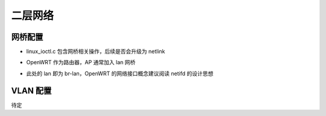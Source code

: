 二层网络
================================================================================

网桥配置
~~~~~~~~~~~~~~~~~~~~~~~~~~~~~~~~~~~~~~~~~~~~~~~~~~~~~~~~~~~~~~~~~~~~~~~~~~~~~~~~

.. code-block::
    :caption: 配置原文

    # In case of atheros and nl80211 driver interfaces, an additional
    # configuration parameter, bridge, may be used to notify hostapd if the
    # interface is included in a bridge. This parameter is not used with Host AP
    # driver. If the bridge parameter is not set, the drivers will automatically
    # figure out the bridge interface (assuming sysfs is enabled and mounted to
    # /sys) and this parameter may not be needed.
    #
    # For nl80211, this parameter can be used to request the AP interface to be
    # added to the bridge automatically (brctl may refuse to do this before hostapd
    # has been started to change the interface mode). If needed, the bridge
    # interface is also created.
    #bridge=br0

* linux_ioctl.c 包含网桥相关操作，后续是否会升级为 netlink


.. code-block::
    :caption: OpenWRT 默认配置

    bridge=br-lan

* OpenWRT 作为路由器，AP 通常加入 lan 网桥


.. code-block::
    :caption: OpenWRT 配置脚本

    待确认


.. code-block::
    :caption: OpenWRT uci 配置
    :emphasize-lines: 6

    config wifi-iface 'wifinet0'
        option device 'radio1'
        option mode 'ap'
        option ssid 'OpenWrt'
        option encryption 'none'
        option network 'lan'

* 此处的 lan 即为 br-lan，OpenWRT 的网络接口概念建议阅读 netifd 的设计思想


.. code-block::
    :caption: OpenWRT uci 配置命令

    uci set wireless.wifinet0.network='lan'


VLAN 配置
~~~~~~~~~~~~~~~~~~~~~~~~~~~~~~~~~~~~~~~~~~~~~~~~~~~~~~~~~~~~~~~~~~~~~~~~~~~~~~~~

待定
